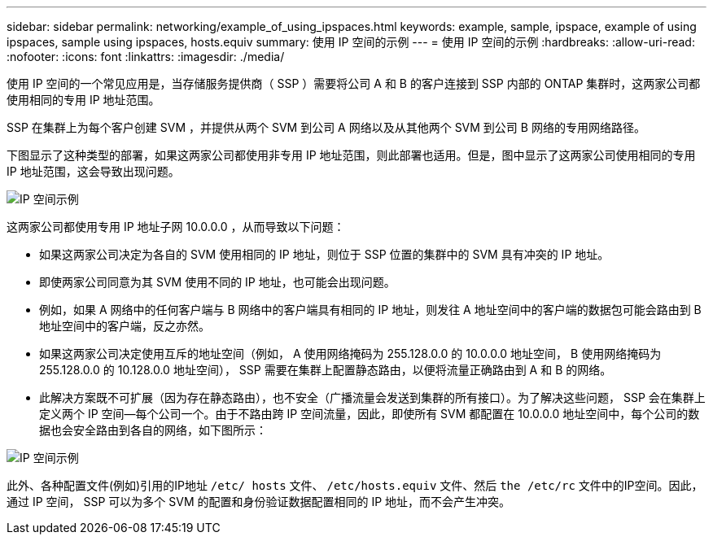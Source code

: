 ---
sidebar: sidebar 
permalink: networking/example_of_using_ipspaces.html 
keywords: example, sample, ipspace, example of using ipspaces, sample using ipspaces, hosts.equiv 
summary: 使用 IP 空间的示例 
---
= 使用 IP 空间的示例
:hardbreaks:
:allow-uri-read: 
:nofooter: 
:icons: font
:linkattrs: 
:imagesdir: ./media/


[role="lead"]
使用 IP 空间的一个常见应用是，当存储服务提供商（ SSP ）需要将公司 A 和 B 的客户连接到 SSP 内部的 ONTAP 集群时，这两家公司都使用相同的专用 IP 地址范围。

SSP 在集群上为每个客户创建 SVM ，并提供从两个 SVM 到公司 A 网络以及从其他两个 SVM 到公司 B 网络的专用网络路径。

下图显示了这种类型的部署，如果这两家公司都使用非专用 IP 地址范围，则此部署也适用。但是，图中显示了这两家公司使用相同的专用 IP 地址范围，这会导致出现问题。

image:ontap_nm_image9.jpeg["IP 空间示例"]

这两家公司都使用专用 IP 地址子网 10.0.0.0 ，从而导致以下问题：

* 如果这两家公司决定为各自的 SVM 使用相同的 IP 地址，则位于 SSP 位置的集群中的 SVM 具有冲突的 IP 地址。
* 即使两家公司同意为其 SVM 使用不同的 IP 地址，也可能会出现问题。
* 例如，如果 A 网络中的任何客户端与 B 网络中的客户端具有相同的 IP 地址，则发往 A 地址空间中的客户端的数据包可能会路由到 B 地址空间中的客户端，反之亦然。
* 如果这两家公司决定使用互斥的地址空间（例如， A 使用网络掩码为 255.128.0.0 的 10.0.0.0 地址空间， B 使用网络掩码为 255.128.0.0 的 10.128.0.0 地址空间）， SSP 需要在集群上配置静态路由，以便将流量正确路由到 A 和 B 的网络。
* 此解决方案既不可扩展（因为存在静态路由），也不安全（广播流量会发送到集群的所有接口）。为了解决这些问题， SSP 会在集群上定义两个 IP 空间—每个公司一个。由于不路由跨 IP 空间流量，因此，即使所有 SVM 都配置在 10.0.0.0 地址空间中，每个公司的数据也会安全路由到各自的网络，如下图所示：


image:ontap_nm_image10.jpeg["IP 空间示例"]

此外、各种配置文件(例如)引用的IP地址 `/etc/ hosts` 文件、 `/etc/hosts.equiv` 文件、然后 `the /etc/rc` 文件中的IP空间。因此，通过 IP 空间， SSP 可以为多个 SVM 的配置和身份验证数据配置相同的 IP 地址，而不会产生冲突。
